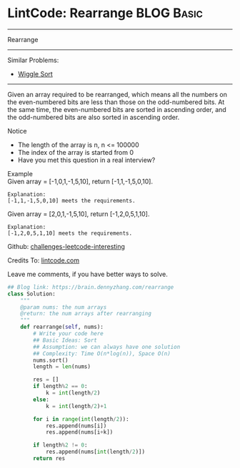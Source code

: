 * LintCode: Rearrange                                            :BLOG:Basic:
#+STARTUP: showeverything
#+OPTIONS: toc:nil \n:t ^:nil creator:nil d:nil
:PROPERTIES:
:type:     misc
:END:
---------------------------------------------------------------------
Rearrange
---------------------------------------------------------------------
Similar Problems:
- [[https://brain.dennyzhang.com/wiggle-sort][Wiggle Sort]]
---------------------------------------------------------------------
Given an array required to be rearranged, which means all the numbers on the even-numbered bits are less than those on the odd-numbered bits. At the same time, the even-numbered bits are sorted in ascending order, and the odd-numbered bits are also sorted in ascending order.

Notice
- The length of the array is n, n <= 100000
- The index of the array is started from 0
- Have you met this question in a real interview?

Example
Given array = [-1,0,1,-1,5,10], return [-1,1,-1,5,0,10].

#+BEGIN_EXAMPLE
Explanation:
[-1,1,-1,5,0,10] meets the requirements.
#+END_EXAMPLE

Given array = [2,0,1,-1,5,10], return [-1,2,0,5,1,10].

#+BEGIN_EXAMPLE
Explanation:
[-1,2,0,5,1,10] meets the requirements.
#+END_EXAMPLE

Github: [[url-external:https://github.com/DennyZhang/challenges-leetcode-interesting/tree/master/rearrange][challenges-leetcode-interesting]]

Credits To: [[url-external:http://www.lintcode.com/en/problem/rearrange/][lintcode.com]]

Leave me comments, if you have better ways to solve.

#+BEGIN_SRC python
## Blog link: https://brain.dennyzhang.com/rearrange
class Solution:
    """
    @param nums: the num arrays 
    @return: the num arrays after rearranging
    """
    def rearrange(self, nums):
        # Write your code here 
        ## Basic Ideas: Sort
        ## Assumption: we can always have one solution
        ## Complexity: Time O(n*log(n)), Space O(n)
        nums.sort()
        length = len(nums)
        
        res = []
        if length%2 == 0:
            k = int(length/2)
        else:
            k = int(length/2)+1
        
        for i in range(int(length/2)):
            res.append(nums[i])
            res.append(nums[i+k])
        
        if length%2 != 0:
            res.append(nums[int(length/2)])
        return res
#+END_SRC
